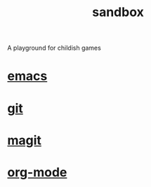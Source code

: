 #+TITLE:   sandbox
#+OPTIONS: toc:nil num:nil html-postamble:nil
#+STARTUP: showall

A playground for childish games

* [[file:emacs.org][emacs]]
* [[file:git.org][git]]
* [[file:magit.org][magit]]
* [[file:org-mode.org][org-mode]]
